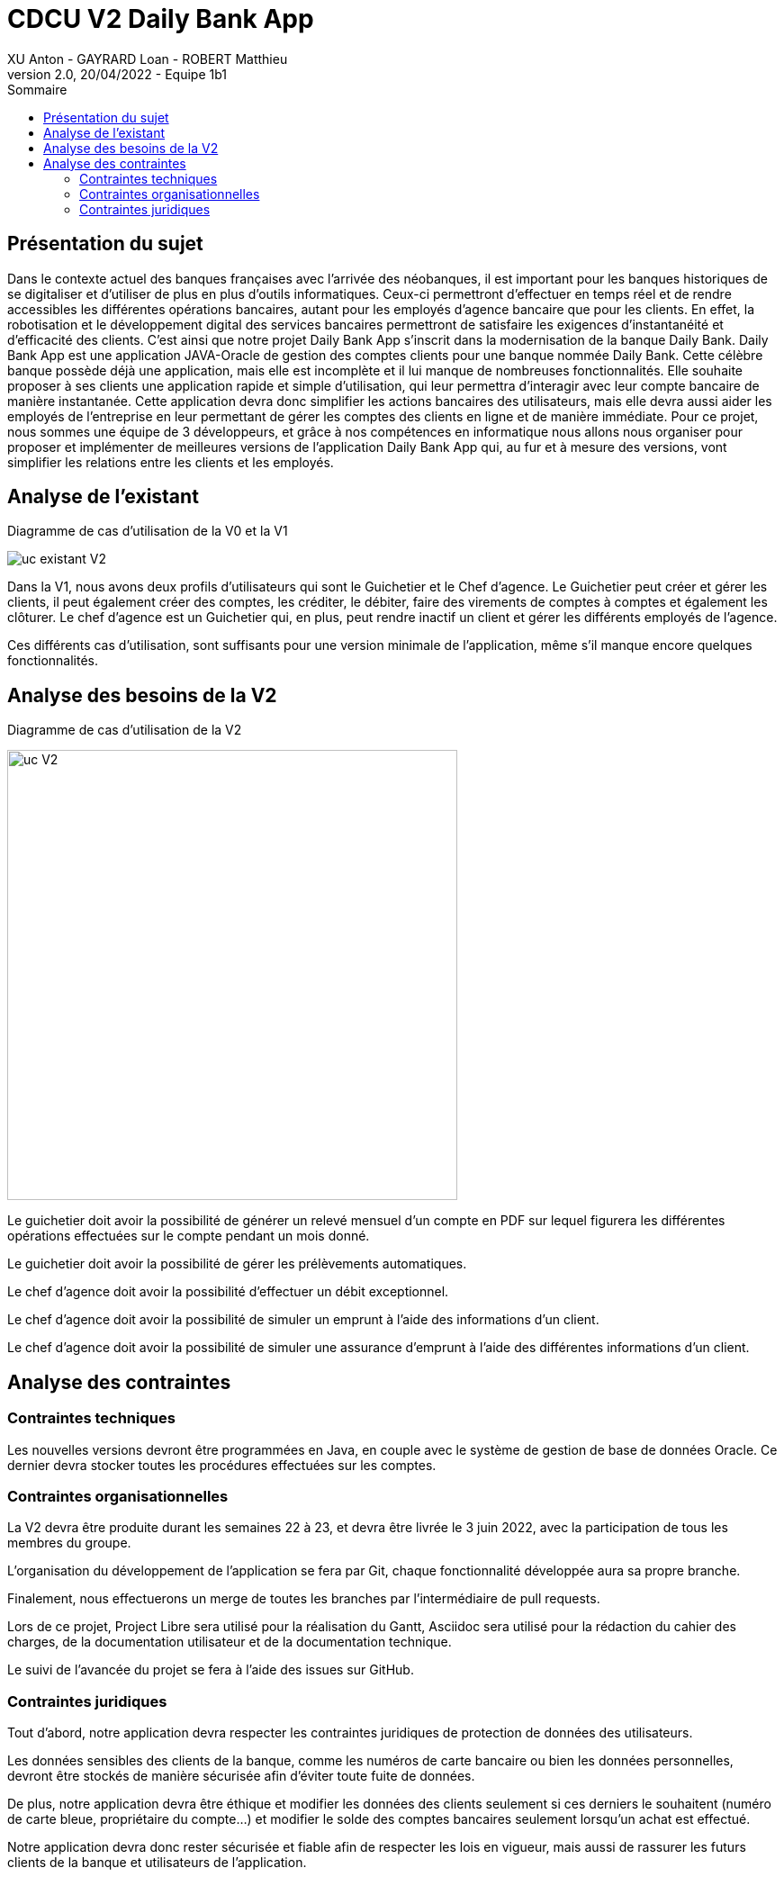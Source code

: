= CDCU V2 Daily Bank App
XU Anton - GAYRARD Loan - ROBERT Matthieu
v2.0, 20/04/2022 - Equipe 1b1
:toc:
:toc-title: Sommaire
:nofooter:

<<<

== Présentation du sujet

Dans le contexte actuel des banques françaises avec l’arrivée des néobanques, il est important pour les banques historiques de se digitaliser et d’utiliser de plus en plus d’outils informatiques. Ceux-ci permettront d’effectuer en temps réel et de rendre accessibles les différentes opérations bancaires, autant pour les employés d’agence bancaire que pour les clients. En effet, la robotisation et le développement digital des services bancaires permettront de satisfaire les exigences d’instantanéité et d’efficacité des clients. C’est ainsi que notre projet Daily Bank App s’inscrit dans la modernisation de la banque Daily Bank. Daily Bank App est une application JAVA-Oracle de gestion des comptes clients pour une banque nommée Daily Bank. Cette célèbre banque possède déjà une application, mais elle est incomplète et il lui manque de nombreuses fonctionnalités. Elle souhaite proposer à ses clients une application rapide et simple d’utilisation, qui leur permettra d’interagir avec leur compte bancaire de manière instantanée. Cette application devra donc simplifier les actions bancaires des utilisateurs, mais elle devra aussi aider les employés de l’entreprise en leur permettant de gérer les comptes des clients en ligne et de manière immédiate. Pour ce projet, nous sommes une équipe de 3 développeurs, et grâce à nos compétences en informatique nous allons nous organiser pour proposer et implémenter de meilleures versions de l’application Daily Bank App qui, au fur et à mesure des versions, vont simplifier les relations entre les clients et les employés.

<<<

== Analyse de l'existant

Diagramme de cas d'utilisation de la V0 et la V1

image::../assets/uc_existant_v2.png[uc existant V2]

Dans la V1, nous avons deux profils d'utilisateurs qui sont le Guichetier et le Chef d'agence. Le Guichetier peut créer et gérer les clients, il peut également créer des comptes, les créditer, le débiter, faire des virements de comptes à comptes et également les clôturer. Le chef d'agence est un Guichetier qui, en plus, peut rendre inactif un client et gérer les différents employés de l'agence.

Ces différents cas d'utilisation, sont suffisants pour une version minimale de l'application, même s'il manque encore quelques fonctionnalités. 

<<<

== Analyse des besoins de la V2

Diagramme de cas d'utilisation de la V2

image::../assets/ucv2.png[uc V2, 500]

Le guichetier doit avoir la possibilité de générer un relevé mensuel d'un compte en PDF sur lequel figurera les différentes opérations effectuées sur le compte pendant un mois donné.

Le guichetier doit avoir la possibilité de gérer les prélèvements automatiques.

Le chef d'agence doit avoir la possibilité d'effectuer un débit exceptionnel.

Le chef d'agence doit avoir la possibilité de simuler un emprunt à l'aide des informations d'un client.

Le chef d'agence doit avoir la possibilité de simuler une assurance d'emprunt à l'aide des différentes informations d'un client.

<<<

== Analyse des contraintes

=== Contraintes techniques

Les nouvelles versions devront être programmées en Java, en couple avec le système de gestion de base de données Oracle. Ce dernier devra stocker toutes les procédures effectuées sur les comptes.

=== Contraintes organisationnelles

La V2 devra être produite durant les semaines 22 à 23, et devra être livrée le 3 juin 2022, avec la participation de tous les membres du groupe.

L'organisation du développement de l'application se fera par Git, chaque fonctionnalité développée aura sa propre branche.

Finalement, nous effectuerons un merge de toutes les branches par l'intermédiaire de pull requests.

Lors de ce projet, Project Libre sera utilisé pour la réalisation du Gantt, Asciidoc sera utilisé pour la rédaction du cahier des charges, de la documentation utilisateur et de la documentation technique.

Le suivi de l'avancée du projet se fera à l'aide des issues sur GitHub.

=== Contraintes juridiques

Tout d'abord, notre application devra respecter les contraintes juridiques de protection de données des utilisateurs.

Les données sensibles des clients de la banque, comme les numéros de carte bancaire ou bien les données personnelles, devront être stockés de manière sécurisée afin d'éviter toute fuite de données.

De plus, notre application devra être éthique et modifier les données des clients seulement si ces derniers le souhaitent (numéro de carte bleue, propriétaire du compte...) et modifier le solde des comptes bancaires seulement lorsqu'un achat est effectué.

Notre application devra donc rester sécurisée et fiable afin de respecter les lois en vigueur, mais aussi de rassurer les futurs clients de la banque et utilisateurs de l'application.
